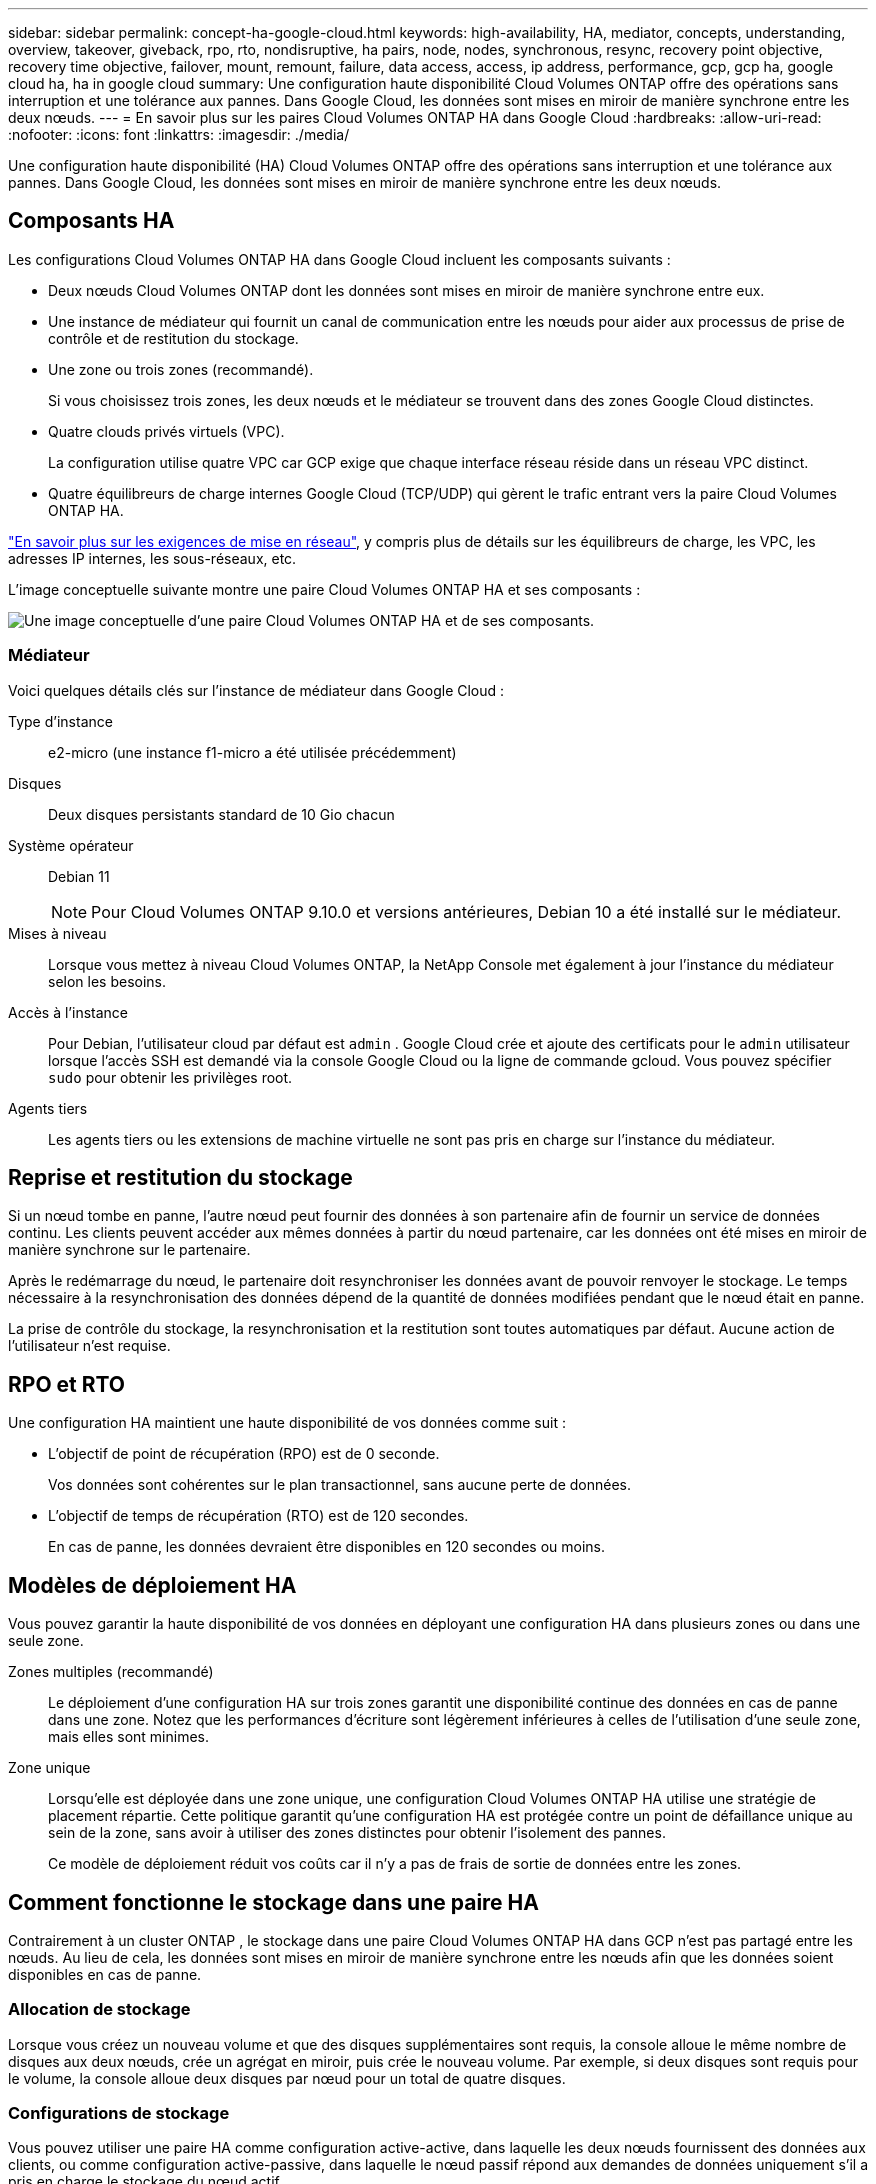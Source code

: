 ---
sidebar: sidebar 
permalink: concept-ha-google-cloud.html 
keywords: high-availability, HA, mediator, concepts, understanding, overview, takeover, giveback, rpo, rto, nondisruptive, ha pairs, node, nodes, synchronous, resync, recovery point objective, recovery time objective, failover, mount, remount, failure, data access, access, ip address, performance, gcp, gcp ha, google cloud ha, ha in google cloud 
summary: Une configuration haute disponibilité Cloud Volumes ONTAP offre des opérations sans interruption et une tolérance aux pannes.  Dans Google Cloud, les données sont mises en miroir de manière synchrone entre les deux nœuds. 
---
= En savoir plus sur les paires Cloud Volumes ONTAP HA dans Google Cloud
:hardbreaks:
:allow-uri-read: 
:nofooter: 
:icons: font
:linkattrs: 
:imagesdir: ./media/


[role="lead"]
Une configuration haute disponibilité (HA) Cloud Volumes ONTAP offre des opérations sans interruption et une tolérance aux pannes.  Dans Google Cloud, les données sont mises en miroir de manière synchrone entre les deux nœuds.



== Composants HA

Les configurations Cloud Volumes ONTAP HA dans Google Cloud incluent les composants suivants :

* Deux nœuds Cloud Volumes ONTAP dont les données sont mises en miroir de manière synchrone entre eux.
* Une instance de médiateur qui fournit un canal de communication entre les nœuds pour aider aux processus de prise de contrôle et de restitution du stockage.
* Une zone ou trois zones (recommandé).
+
Si vous choisissez trois zones, les deux nœuds et le médiateur se trouvent dans des zones Google Cloud distinctes.

* Quatre clouds privés virtuels (VPC).
+
La configuration utilise quatre VPC car GCP exige que chaque interface réseau réside dans un réseau VPC distinct.

* Quatre équilibreurs de charge internes Google Cloud (TCP/UDP) qui gèrent le trafic entrant vers la paire Cloud Volumes ONTAP HA.


link:reference-networking-gcp.html["En savoir plus sur les exigences de mise en réseau"], y compris plus de détails sur les équilibreurs de charge, les VPC, les adresses IP internes, les sous-réseaux, etc.

L'image conceptuelle suivante montre une paire Cloud Volumes ONTAP HA et ses composants :

image:diagram_gcp_ha.png["Une image conceptuelle d'une paire Cloud Volumes ONTAP HA et de ses composants."]



=== Médiateur

Voici quelques détails clés sur l’instance de médiateur dans Google Cloud :

Type d'instance:: e2-micro (une instance f1-micro a été utilisée précédemment)
Disques:: Deux disques persistants standard de 10 Gio chacun
Système opérateur:: Debian 11
+
--

NOTE: Pour Cloud Volumes ONTAP 9.10.0 et versions antérieures, Debian 10 a été installé sur le médiateur.

--
Mises à niveau:: Lorsque vous mettez à niveau Cloud Volumes ONTAP, la NetApp Console met également à jour l'instance du médiateur selon les besoins.
Accès à l'instance:: Pour Debian, l'utilisateur cloud par défaut est `admin` .  Google Cloud crée et ajoute des certificats pour le `admin` utilisateur lorsque l'accès SSH est demandé via la console Google Cloud ou la ligne de commande gcloud.  Vous pouvez spécifier `sudo` pour obtenir les privilèges root.
Agents tiers:: Les agents tiers ou les extensions de machine virtuelle ne sont pas pris en charge sur l’instance du médiateur.




== Reprise et restitution du stockage

Si un nœud tombe en panne, l’autre nœud peut fournir des données à son partenaire afin de fournir un service de données continu.  Les clients peuvent accéder aux mêmes données à partir du nœud partenaire, car les données ont été mises en miroir de manière synchrone sur le partenaire.

Après le redémarrage du nœud, le partenaire doit resynchroniser les données avant de pouvoir renvoyer le stockage.  Le temps nécessaire à la resynchronisation des données dépend de la quantité de données modifiées pendant que le nœud était en panne.

La prise de contrôle du stockage, la resynchronisation et la restitution sont toutes automatiques par défaut. Aucune action de l'utilisateur n'est requise.



== RPO et RTO

Une configuration HA maintient une haute disponibilité de vos données comme suit :

* L'objectif de point de récupération (RPO) est de 0 seconde.
+
Vos données sont cohérentes sur le plan transactionnel, sans aucune perte de données.

* L'objectif de temps de récupération (RTO) est de 120 secondes.
+
En cas de panne, les données devraient être disponibles en 120 secondes ou moins.





== Modèles de déploiement HA

Vous pouvez garantir la haute disponibilité de vos données en déployant une configuration HA dans plusieurs zones ou dans une seule zone.

Zones multiples (recommandé):: Le déploiement d’une configuration HA sur trois zones garantit une disponibilité continue des données en cas de panne dans une zone.  Notez que les performances d'écriture sont légèrement inférieures à celles de l'utilisation d'une seule zone, mais elles sont minimes.
Zone unique:: Lorsqu'elle est déployée dans une zone unique, une configuration Cloud Volumes ONTAP HA utilise une stratégie de placement répartie.  Cette politique garantit qu'une configuration HA est protégée contre un point de défaillance unique au sein de la zone, sans avoir à utiliser des zones distinctes pour obtenir l'isolement des pannes.
+
--
Ce modèle de déploiement réduit vos coûts car il n’y a pas de frais de sortie de données entre les zones.

--




== Comment fonctionne le stockage dans une paire HA

Contrairement à un cluster ONTAP , le stockage dans une paire Cloud Volumes ONTAP HA dans GCP n'est pas partagé entre les nœuds.  Au lieu de cela, les données sont mises en miroir de manière synchrone entre les nœuds afin que les données soient disponibles en cas de panne.



=== Allocation de stockage

Lorsque vous créez un nouveau volume et que des disques supplémentaires sont requis, la console alloue le même nombre de disques aux deux nœuds, crée un agrégat en miroir, puis crée le nouveau volume.  Par exemple, si deux disques sont requis pour le volume, la console alloue deux disques par nœud pour un total de quatre disques.



=== Configurations de stockage

Vous pouvez utiliser une paire HA comme configuration active-active, dans laquelle les deux nœuds fournissent des données aux clients, ou comme configuration active-passive, dans laquelle le nœud passif répond aux demandes de données uniquement s'il a pris en charge le stockage du nœud actif.



=== Attentes de performances pour une configuration HA

Une configuration Cloud Volumes ONTAP HA réplique de manière synchrone les données entre les nœuds, ce qui consomme de la bande passante réseau.  Par conséquent, vous pouvez vous attendre aux performances suivantes par rapport à une configuration Cloud Volumes ONTAP à nœud unique :

* Pour les configurations HA qui diffusent des données à partir d'un seul nœud, les performances de lecture sont comparables aux performances de lecture d'une configuration à nœud unique, tandis que les performances d'écriture sont inférieures.
* Pour les configurations HA qui diffusent des données à partir des deux nœuds, les performances de lecture sont supérieures à celles d'une configuration à nœud unique, et les performances d'écriture sont identiques ou supérieures.


Pour plus de détails sur les performances de Cloud Volumes ONTAP , reportez-vous àlink:concept-performance.html["Performances"] .



=== Accès client au stockage

Les clients doivent accéder aux volumes NFS et CIFS en utilisant l’adresse IP de données du nœud sur lequel réside le volume.  Si les clients NAS accèdent à un volume en utilisant l’adresse IP du nœud partenaire, le trafic circule entre les deux nœuds, ce qui réduit les performances.


TIP: Si vous déplacez un volume entre des nœuds d’une paire HA, vous devez remonter le volume en utilisant l’adresse IP de l’autre nœud.  Dans le cas contraire, vous risquez de constater une diminution des performances.  Si les clients prennent en charge les références NFSv4 ou la redirection de dossiers pour CIFS, vous pouvez activer ces fonctionnalités sur les systèmes Cloud Volumes ONTAP pour éviter de remonter le volume.  Pour plus de détails, reportez-vous à la documentation ONTAP .

Vous pouvez localiser l'adresse IP correcte à partir de la console en sélectionnant le volume et en cliquant sur *Commande de montage*.

image::screenshot_mount_option.png[400]



=== Liens connexes

* link:reference-networking-gcp.html["En savoir plus sur les exigences de mise en réseau"]
* link:task-getting-started-gcp.html["Découvrez comment démarrer avec GCP"]

